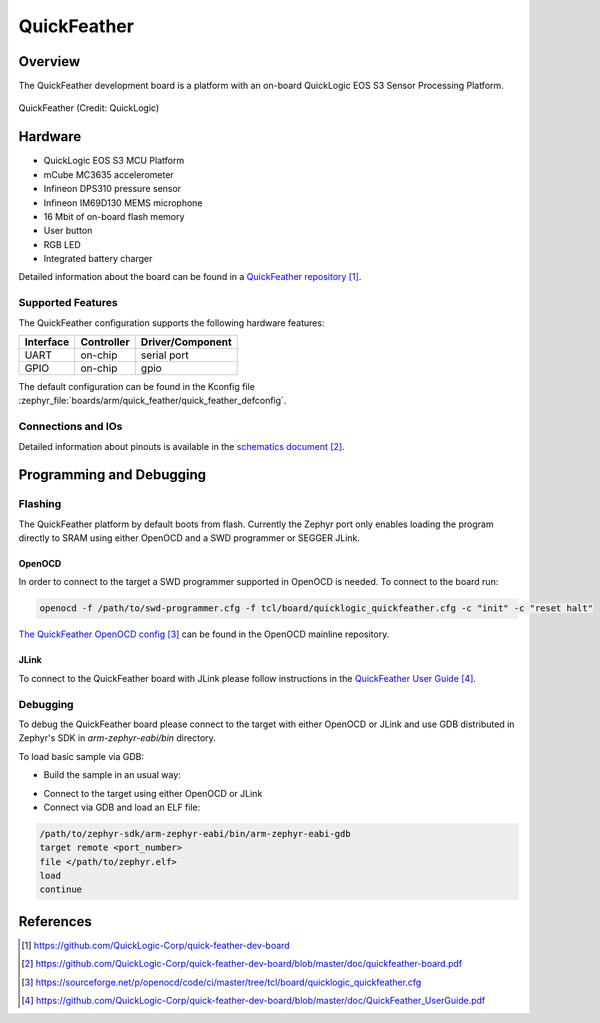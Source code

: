 .. _quickfeather:

QuickFeather
############

Overview
********

The QuickFeather development board is a platform with an on-board QuickLogic
EOS S3 Sensor Processing Platform.


.. figure:: img/feather-board.png
   :width: 500px
   :align: center
   :alt: QuickFeather

   QuickFeather (Credit: QuickLogic)

Hardware
********

- QuickLogic EOS S3 MCU Platform
- mCube MC3635 accelerometer
- Infineon DPS310 pressure sensor
- Infineon IM69D130 MEMS microphone
- 16 Mbit of on-board flash memory
- User button
- RGB LED
- Integrated battery charger

Detailed information about the board can be found in a `QuickFeather repository`_.

Supported Features
==================

The QuickFeather configuration supports the following hardware
features:

+-----------+------------+-------------------------------------+
| Interface | Controller | Driver/Component                    |
+===========+============+=====================================+
| UART      | on-chip    | serial port                         |
+-----------+------------+-------------------------------------+
| GPIO      | on-chip    | gpio                                |
+-----------+------------+-------------------------------------+

The default configuration can be found in the Kconfig file
:zephyr_file:`boards/arm/quick_feather/quick_feather_defconfig`.

Connections and IOs
===================

Detailed information about pinouts is available in the `schematics document`_.

Programming and Debugging
*************************

Flashing
========

The QuickFeather platform by default boots from flash. Currently
the Zephyr port only enables loading the program directly to SRAM using either
OpenOCD and a SWD programmer or SEGGER JLink.

OpenOCD
-------

In order to connect to the target a SWD programmer supported in
OpenOCD is needed. To connect to the board run:

.. code-block:: console

   openocd -f /path/to/swd-programmer.cfg -f tcl/board/quicklogic_quickfeather.cfg -c "init" -c "reset halt"

`The QuickFeather OpenOCD config`_ can be found in the OpenOCD mainline repository.

JLink
-----

To connect to the QuickFeather board with JLink please follow instructions
in the `QuickFeather User Guide`_.

Debugging
=========

To debug the QuickFeather board please connect to the target with either
OpenOCD or JLink and use GDB distributed in Zephyr's SDK in *arm-zephyr-eabi/bin*
directory.

To load basic sample via GDB:

- Build the sample in an usual way:

.. zephyr-app-commands::
   :zephyr-app: samples/hello_world
   :board: quickfeather
   :goals: build

- Connect to the target using either OpenOCD or JLink
- Connect via GDB and load an ELF file:

.. code-block:: console

   /path/to/zephyr-sdk/arm-zephyr-eabi/bin/arm-zephyr-eabi-gdb
   target remote <port_number>
   file </path/to/zephyr.elf>
   load
   continue

References
**********

.. target-notes::

.. _QuickFeather repository:
    https://github.com/QuickLogic-Corp/quick-feather-dev-board

.. _schematics document:
    https://github.com/QuickLogic-Corp/quick-feather-dev-board/blob/master/doc/quickfeather-board.pdf

.. _The QuickFeather OpenOCD config:
    https://sourceforge.net/p/openocd/code/ci/master/tree/tcl/board/quicklogic_quickfeather.cfg

.. _QuickFeather User Guide:
    https://github.com/QuickLogic-Corp/quick-feather-dev-board/blob/master/doc/QuickFeather_UserGuide.pdf
